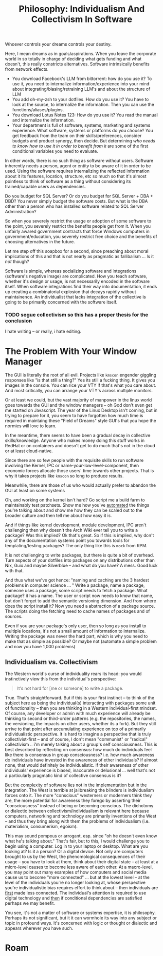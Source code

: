 :PROPERTIES:
:ID:       fc280278-fe86-4b8d-83e1-f69fd291d8d7
:END:
#+TITLE: Philosophy: Individualism And Collectivism In Software
#+CATEGORY: slips
#+TAGS:

Whoever controls your dreams controls your destiny.

Here, I mean dreams as in goals/aspirations. When you leave the corporate world
in so totally in charge of deciding what gets funding and what doesn't, this
really constricts alternatives. Software intrinsically benefits from network
effects.

+ You download Facebook's LLM from bittorrent: how do you use it? To use it, you
  need to internalize information/experience into your mind about
  integrating/biasing/retraining LLM's and about the structure of LLM
+ You add oh-my-zsh to your dotfiles. How do you use it? You have to look at the
  source, to internalize the information. Then you can use the
  functions/aliases/plugins.
+ You download Lotus Notes 123: How do you use it? You read the manual and
  internalize the information.
+ Your department is full of software, systems, marketing and systems
  experience. What software, systems or platforms do you choose? You get
  feedback from the team on their skills/preferences, consider budgets and
  product synergy, then decide. But determining /who needs to know how to use it
  in order to benefit from it/ are some of the first conditional variables you
  need to evaluate.

In other words, there is no such thing as software without users. Software
inherently needs a person, agent or entity to be aware of it in order to be
used. Using the software requires internalizing the reflected information about
it its features, location, structure, etc so much so that it's almost pointless
to think of software as a thing without considering its trained/capable users as
dependencies.

Do you budget for SQL Server? Or do you budget for SQL Server + DBA + DBD?  You
never simply budget the software costs. But what is the DBA other than a person
who has installed software related to SQL Server Administration?

So when you severely restrict the usage or adoption of some software to the
point, you severely restrict the benefits people get from it. When you unfairly
awared government contracts that force Windows computers in
government/education, you severely restrict free choice and the benefits of
choosing alternatives in the future.

Let me step off this soapbox for a second, since preaching about moral
implications of this and that is not nearly as pragmatic as fallibalism ... Is
it /not/ though?

Software is simple, whereas socializing software and integrations (software's
negative image) are complicated. How you teach software, whether it's design or
usage, is not necessarily encoded in the software itself. When software
integrations find their way into documentation, it ends up creating a
combinatorial explosion that decays rapidly without maintainence. An
individualist that lacks integration of the collective is going to be primarily
concerned with the software itself.

*** TODO segue collectivism so this has a proper thesis for the conclusion

I hate writing -- or really, i hate editing.

* The Problem With Your Window Manager

The GUI is literally the root of all evil. Projects like =kmscon= engender
giggling responses like "is that still a thing?" Yes its still a fucking
thing. It gives you images in the console. You can rice your VTY if that's what
you care about. And most critically, you can arrange your VTY's across multiple
monitors.

Or at least we could, but the vast majority of manpower in the linux world goes
towards the GUI and the window managers -- oh God don't even get me started on
Javascript. The year of the Linux Desktop isn't coming, but in trying to prepare
for it, you seem to have forgotten how much time is required in maintaing these
"Field of Dreams" style GUI's that you hope the normies will love to learn.

In the meantime, there seems to have been a gradual decay in collective
skills/knowledge. Anyone who makes money doing this stuff works in RedHat or on
containers and doesn't get to do much that's not in the cloud or at least
cloud-native.

Since there are so few people with the requisite skills to run software
involving the Kernel, IPC or name-your-low-level-component, then economic forces
allocate those users' time towards other projects. That is why it takes projects
like =kmscon= so long to produce results.

Meanwhile, there are those of us who would actually prefer to abandon the GUI at
least on some systems

Oh, and working on the kernel isn't hard? Go script me a build farm to
maintainably test patchsets. Show me how you've _automated_ the things you're
talking about and show me how they can be scaled out to the broader culture and
then tell me about how easy it is.

And if things like kernel development, module development, IPC aren't
challenging then why doesn't the Arch Wiki ever tell you to write a package? Was
this implied? Ok that's great. So if this is implied, why don't any of the
documentation systems point you towards tools for templating/testing packages?
The only thing like this is =mock= from RPM.

It is not challenging to write packages, but there is quite a bit of overhead.
Turn aspects of your dotfiles into packages on any distributions other than Nix,
Guix and maybe Silverblue -- and what do you have? A mess. Good luck with that.

And thus what we've got hence: "naming and caching are the 3 hardest problems in
computer science ... " Write a package, name a package, someone uses a package,
some script needs to fetch a package. What package? it has a name. The user or
script now needs to know that name, but don't forget to add the semantic
versioning dimension. And from where does the script install it?  Now you need a
abstraction of a package source. The scripts doing the fetching need to cache
names of packages and of sources.

Even if you are your package's only user, then so long as you install to
multiple locations, it's not a small amount of information to internalize.
Writing the package was never the hard part, which is why you need to make that
as simple as possible? Or maybe not (automate a simple problem and now you have
1,000 problems)

** Individualism vs. Collectivism

The Western world's curse of individuality rears its head: you would
instinctively view this from the individual's perspective:

#+begin_quote
It's not hard for [me or someone] to write a package.
#+end_quote

True. That's straightforward. But if this is your first instinct -- to think of
the subject here as being the individual(s) interacting with packages some unit
of functionality -- then you are thinking in a Western individual-first
mindset. Of course, any developer or admin with much experience will already be
thinking to second or third-order patterns (e.g. the repositories, the names,
the versioning, the impacts on other users, whether its a fork). But they still
arrive to that point after accumulating experience on top of a primarily
individualistic perspective. It is hard to imagine a perspective that is truly
collectivist-first -- and of course, I don't mean "communist" or "radical"
collectivism .. i'm merely talking about a group's self consciousness. This is
best described by reflecting on consensus: how much do individuals feel like
there is consensus in group consciousness? i.e. how much awareness do
individuals have invested in the awareness of other individuals? If almost none,
that would definitely be individualistic. If their awareness of other
individuals' experience is biased, inaccurate or delusional ... well that's
not a particularly pragmatic kind of collective consensus is it?

But the complexity of software lies not in the implementation but in the
integration.  The West is terrible at jailbreaking the blinders is individualism
forces onto it. The more "conscious" westerners or moderners think they are, the
more potential for awareness they forego by asserting their "consciousness"
instead of being or becoming conscious. The dichotomy or dialectic between
collectivism/individualism is relevant here because computers, networking and
technology are primarily inventions of the West -- and thus they bring along
with them the problems of individualism (i.e. materialism, consumerism,
egoism).

This may sound pompous or arrogant, esp. since "oh he doesn't even know what
he's talking about." That's fair, but to this, I would challenge you to begin
using a computer. Log in to your laptop or desktop. What are you looking at? Is
it a person? Or a digital device. Not only are computers brought to us by the
West, the phenomological consequences of their usage -- you have to look at
them, think about their digital state -- at least at a micro-level causes to
become less aware of each other. At a macro-level, you may point out many
examples of how computers and social media cause us to become "more connected"
... but at the lowest level -- at the level of the individuals you're no longer
looking at, whose perspective you're individualistic bias requires effort to
think about -- then individuals are _first_ made less connected. The
individual's attention is required to use digital technology and _then_ if
conditional dependencies are satisfied perhaps we may benefit.

You see, it's not a matter of software or systems expertise, it is philosophy.
Perhaps its not significant, but it it can wormhole its way into any subject or
topic in profound ways. It's concerned with logic or thought or dialectic and
appears wherever you have such.

* Roam
